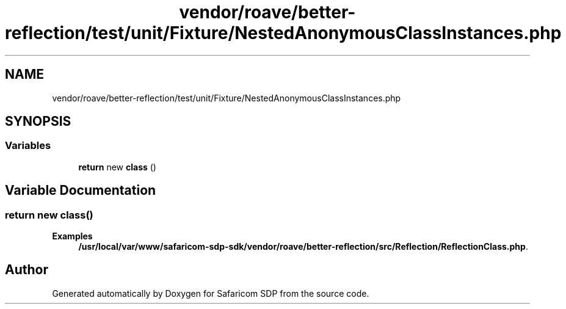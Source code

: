 .TH "vendor/roave/better-reflection/test/unit/Fixture/NestedAnonymousClassInstances.php" 3 "Sat Sep 26 2020" "Safaricom SDP" \" -*- nroff -*-
.ad l
.nh
.SH NAME
vendor/roave/better-reflection/test/unit/Fixture/NestedAnonymousClassInstances.php
.SH SYNOPSIS
.br
.PP
.SS "Variables"

.in +1c
.ti -1c
.RI "\fBreturn\fP new \fBclass\fP ()"
.br
.in -1c
.SH "Variable Documentation"
.PP 
.SS "\fBreturn\fP new class()"

.PP
\fBExamples\fP
.in +1c
\fB/usr/local/var/www/safaricom\-sdp\-sdk/vendor/roave/better\-reflection/src/Reflection/ReflectionClass\&.php\fP\&.
.SH "Author"
.PP 
Generated automatically by Doxygen for Safaricom SDP from the source code\&.
